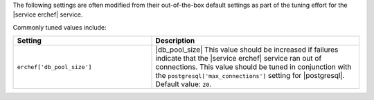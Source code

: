 .. The contents of this file are included in multiple topics.
.. This file should not be changed in a way that hinders its ability to appear in multiple documentation sets.

The following settings are often modified from their out-of-the-box default settings as part of the tuning effort for the |service erchef| service. 

Commonly tuned values include:

.. list-table::
   :widths: 200 300
   :header-rows: 1

   * - Setting
     - Description
   * - ``erchef['db_pool_size']``
     - |db_pool_size| This value should be increased if failures indicate that the |service erchef| service ran out of connections. This value should be tuned in conjunction with the ``postgresql['max_connections']`` setting for |postgresql|. Default value: ``20``.

 
